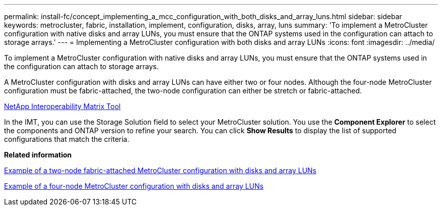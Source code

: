 ---
permalink: install-fc/concept_implementing_a_mcc_configuration_with_both_disks_and_array_luns.html
sidebar: sidebar
keywords: metrocluster, fabric, installation, implement, configuration, disks, array, luns
summary: 'To implement a MetroCluster configuration with native disks and array LUNs, you must ensure that the ONTAP systems used in the configuration can attach to storage arrays.'
---
= Implementing a MetroCluster configuration with both disks and array LUNs
:icons: font
:imagesdir: ../media/

[.lead]
To implement a MetroCluster configuration with native disks and array LUNs, you must ensure that the ONTAP systems used in the configuration can attach to storage arrays.

A MetroCluster configuration with disks and array LUNs can have either two or four nodes. Although the four-node MetroCluster configuration must be fabric-attached, the two-node configuration can either be stretch or fabric-attached.

https://mysupport.netapp.com/matrix[NetApp Interoperability Matrix Tool]

In the IMT, you can use the Storage Solution field to select your MetroCluster solution. You use the *Component Explorer* to select the components and ONTAP version to refine your search. You can click *Show Results* to display the list of supported configurations that match the criteria.

*Related information*

xref:reference_example_of_a_two_node_fabric_attached_mcc_configuration_with_disks_and_array_luns.adoc[Example of a two-node fabric-attached MetroCluster configuration with disks and array LUNs]

xref:concept_example_of_a_four_node_mcc_configuration_with_disks_and_array_luns.adoc[Example of a four-node MetroCluster configuration with disks and array LUNs]
